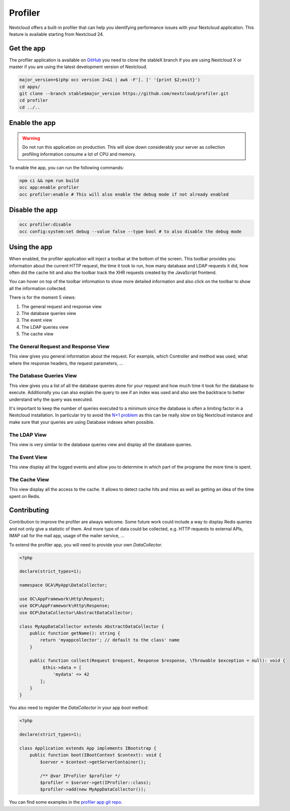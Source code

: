 Profiler
========

Nextcloud offers a built-in profiler that can help you identifying performance issues
with your Nextcloud application. This feature is available starting from Nextcloud 24.

Get the app
-----------

The profiler application is available on `GitHub <https://github.com/nextcloud/profiler>`_
you need to clone the stableX branch if you are using Nextcloud X or master if you are
using the latest development version of Nextcloud.

.. code-block:: bash

   major_version=$(php occ version 2>&1 | awk -F'[. ]' '{print $2;exit}')
   cd apps/
   git clone --branch stable$major_version https://github.com/nextcloud/profiler.git
   cd profiler
   cd ../..


Enable the app
--------------

.. warning::

   Do not run this application on production. This will slow down considerably your server
   as collection profiling information consume a lot of CPU and memory.

To enable the app, you can run the following commands:

.. code-block:: bash

   npm ci && npm run build
   occ app:enable profiler
   occ profiler:enable # This will also enable the debug mode if not already enabled

Disable the app
---------------

.. code-block:: bash

   occ profiler:disable
   occ config:system:set debug --value false --type bool # to also disable the debug mode


Using the app
-------------

When enabled, the profiler application will inject a toolbar at the bottom of the screen.
This toolbar provides you information about the current HTTP request, the time it took to
run, how many database and LDAP requests it did, how often did the cache hit and also
the toolbar track the XHR requests created by the JavaScript frontend.

.. image:: ../images/profiler-toolbar.png

You can hover on top of the toolbar information to show more detailed information and also
click on the toolbar to show all the information collected.

There is for the moment 5 views:

1. The general request and response view
2. The database queries view
3. The event view
4. The LDAP queries view
5. The cache view


The General Request and Response View
.....................................

.. image:: ../images/profiler-request.png

This view gives you general information about the request. For example,
which Controller and method was used, what where the response headers, the
request parameters, ...

The Database Queries View
.........................

This view gives you a list of all the database queries done for your request and
how much time it took for the database to execute. Additionally you can also explain
the query to see if an index was used and also see the backtrace to better understand
why the query was executed.

.. image:: ../images/profiler-database.png

It's important to keep the number of queries executed to a minimum since the database
is often a limiting factor in a Nextcloud installation. In particular try to avoid the
`N+1 problem <https://stackoverflow.com/questions/97197/what-is-the-n1-selects-problem-in-orm-object-relational-mapping>`_ as this can be really slow on big Nextcloud instance and make sure that
your queries are using Database indexes when possible.

The LDAP View
.............

This view is very similar to the database queries view and display all the database
queries.


The Event View
..............

This view display all the logged events and allow you to determine in which part of the
programe the more time is spent.

.. image:: ../images/profiler-event.png

The Cache View
..............

This view display all the access to the cache. It allows to detect cache hits and miss
as well as getting an idea of the time spent on Redis.

.. image:: ../images/profiler-cache.png

Contributing
------------

Contribution to improve the profiler are always welcome. Some future work could include
a way to display Redis queries and not only give a statistic of them. And more type of data
could be collected, e.g. HTTP requests to external APIs, IMAP call for the mail app, usage of
the mailer service, ...

To extend the profiler app, you will need to provide your own `DataCollector`.

.. code-block:: php

   <?php

   declare(strict_types=1);

   namespace OCA\MyApp\DataCollector;

   use OC\AppFramework\Http\Request;
   use OCP\AppFramework\Http\Response;
   use OCP\DataCollector\AbstractDataCollector;

   class MyAppDataCollector extends AbstractDataCollector {
       public function getName(): string {
           return 'myappcollector'; // default to the class' name
       }

       public function collect(Request $request, Response $response, \Throwable $exception = null): void {
            $this->data = [
                'mydata' => 42
           ];
       }
   }


You also need to register the `DataCollector` in your app `boot` method:

.. code-block:: php

   <?php

   declare(strict_types=1);

   class Application extends App implements IBootstrap {
       public function boot(IBootContext $context): void {
           $server = $context->getServerContainer();

           /** @var IProfiler $profiler */
           $profiler = $server->get(IProfiler::class);
           $profiler->add(new MyAppDataCollector());


You can find some examples in the `profiler app git repo <https://github.com/nextcloud/profiler/tree/master/lib/DataCollector>`_.
